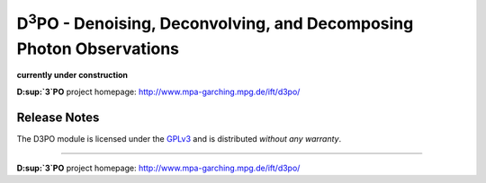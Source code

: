 D\ :sup:`3`\ PO - Denoising, Deconvolving, and Decomposing Photon Observations
==============================================================================

**currently under construction**

**D\ :sup:`3`\ PO** project homepage: `<http://www.mpa-garching.mpg.de/ift/d3po/>`_





Release Notes
-------------

The D3PO module is licensed under the
`GPLv3 <http://www.gnu.org/licenses/gpl.html>`_ and is distributed *without any
warranty*.

----

**D\ :sup:`3`\ PO** project homepage: `<http://www.mpa-garching.mpg.de/ift/d3po/>`_

